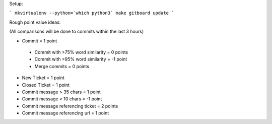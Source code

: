 Setup:

```
mkvirtualenv --python=`which python3`
make
gitboard update
```

Rough point value ideas:

(All comparisons will be done to commits within the last 3 hours)

* Commit = 1 point
 * Commit with >75% word similarity = 0 points
 * Commit with >95% word similarity = -1 point
 * Merge commits = 0 points
* New Ticket = 1 point
* Closed Ticket = 1 point
* Commit message > 35 chars = 1 point
* Commit message < 10 chars = -1 point
* Commit message referencing ticket = 2 points
* Commit message referencing url = 1 point
